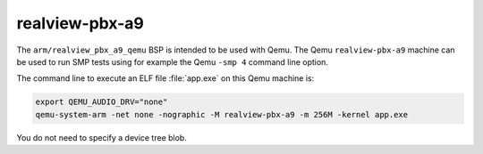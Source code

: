.. SPDX-License-Identifier: CC-BY-SA-4.0

.. Copyright (C) 2020 embedded brains GmbH (http://www.embedded-brains.de)

realview-pbx-a9
===============

The ``arm/realview_pbx_a9_qemu`` BSP is intended to be used with Qemu.  The
Qemu ``realview-pbx-a9`` machine can be used to run SMP tests using for example
the Qemu ``-smp 4`` command line option.

The command line to execute an ELF file :file:`app.exe` on this Qemu machine
is:

.. code-block:: none

    export QEMU_AUDIO_DRV="none"
    qemu-system-arm -net none -nographic -M realview-pbx-a9 -m 256M -kernel app.exe

You do not need to specify a device tree blob.
